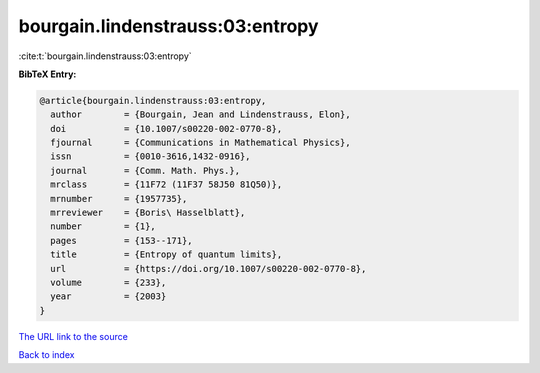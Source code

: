 bourgain.lindenstrauss:03:entropy
=================================

:cite:t:`bourgain.lindenstrauss:03:entropy`

**BibTeX Entry:**

.. code-block:: bibtex

   @article{bourgain.lindenstrauss:03:entropy,
     author        = {Bourgain, Jean and Lindenstrauss, Elon},
     doi           = {10.1007/s00220-002-0770-8},
     fjournal      = {Communications in Mathematical Physics},
     issn          = {0010-3616,1432-0916},
     journal       = {Comm. Math. Phys.},
     mrclass       = {11F72 (11F37 58J50 81Q50)},
     mrnumber      = {1957735},
     mrreviewer    = {Boris\ Hasselblatt},
     number        = {1},
     pages         = {153--171},
     title         = {Entropy of quantum limits},
     url           = {https://doi.org/10.1007/s00220-002-0770-8},
     volume        = {233},
     year          = {2003}
   }
`The URL link to the source <https://doi.org/10.1007/s00220-002-0770-8>`_


`Back to index <../By-Cite-Keys.html>`_
